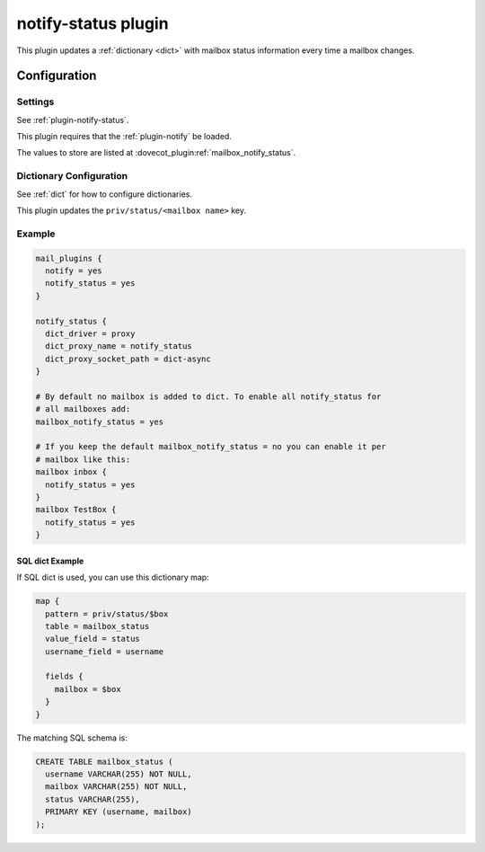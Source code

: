 .. _notify_status_plugin:

====================
notify-status plugin
====================

.. dovecotadded:: 2.2.33

This plugin updates a :ref:`dictionary <dict>` with mailbox status information
every time a mailbox changes.

Configuration
=============

Settings
--------

See :ref:`plugin-notify-status`.

This plugin requires that the :ref:`plugin-notify` be loaded.

The values to store are listed at :dovecot_plugin:ref:`mailbox_notify_status`.

Dictionary Configuration
------------------------

See :ref:`dict` for how to configure dictionaries.

This plugin updates the ``priv/status/<mailbox name>`` key.

Example
-------

.. code-block:: none

  mail_plugins {
    notify = yes
    notify_status = yes
  }

  notify_status {
    dict_driver = proxy
    dict_proxy_name = notify_status
    dict_proxy_socket_path = dict-async
  }

  # By default no mailbox is added to dict. To enable all notify_status for
  # all mailboxes add:
  mailbox_notify_status = yes

  # If you keep the default mailbox_notify_status = no you can enable it per
  # mailbox like this:
  mailbox inbox {
    notify_status = yes
  }
  mailbox TestBox {
    notify_status = yes
  }


SQL dict Example
^^^^^^^^^^^^^^^^

If SQL dict is used, you can use this dictionary map:

.. code-block:: none

  map {
    pattern = priv/status/$box
    table = mailbox_status
    value_field = status
    username_field = username

    fields {
      mailbox = $box
    }
  }

The matching SQL schema is:

.. code-block:: none

  CREATE TABLE mailbox_status (
    username VARCHAR(255) NOT NULL,
    mailbox VARCHAR(255) NOT NULL,
    status VARCHAR(255),
    PRIMARY KEY (username, mailbox)
  );
